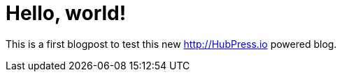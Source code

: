 = Hello, world!

:hp-tags: test

This is a first blogpost to test this new http://HubPress.io powered blog.